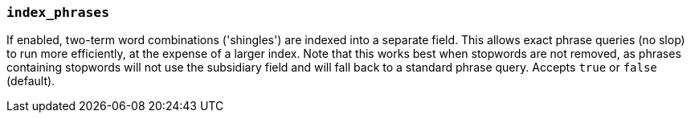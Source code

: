 [[index-phrases]]
=== `index_phrases`

If enabled, two-term word combinations ('shingles') are indexed into a separate
field.  This allows exact phrase queries (no slop) to run more efficiently, at the expense
of a larger index.  Note that this works best when stopwords are not removed,
as phrases containing stopwords will not use the subsidiary field and will fall
back to a standard phrase query.  Accepts `true` or `false` (default).
